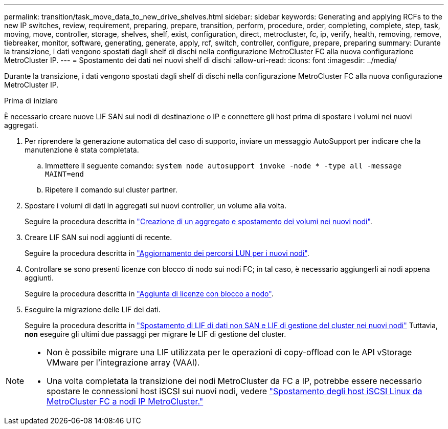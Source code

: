 ---
permalink: transition/task_move_data_to_new_drive_shelves.html 
sidebar: sidebar 
keywords: Generating and applying RCFs to the new IP switches, review, requirement, preparing, prepare, transition, perform, procedure, order, completing, complete, step, task, moving, move, controller, storage, shelves, shelf, exist, configuration, direct, metrocluster, fc, ip, verify, health, removing, remove, tiebreaker, monitor, software, generating, generate, apply, rcf, switch, controller, configure, prepare, preparing 
summary: Durante la transizione, i dati vengono spostati dagli shelf di dischi nella configurazione MetroCluster FC alla nuova configurazione MetroCluster IP. 
---
= Spostamento dei dati nei nuovi shelf di dischi
:allow-uri-read: 
:icons: font
:imagesdir: ../media/


[role="lead"]
Durante la transizione, i dati vengono spostati dagli shelf di dischi nella configurazione MetroCluster FC alla nuova configurazione MetroCluster IP.

.Prima di iniziare
È necessario creare nuove LIF SAN sui nodi di destinazione o IP e connettere gli host prima di spostare i volumi nei nuovi aggregati.

. Per riprendere la generazione automatica del caso di supporto, inviare un messaggio AutoSupport per indicare che la manutenzione è stata completata.
+
.. Immettere il seguente comando: `system node autosupport invoke -node * -type all -message MAINT=end`
.. Ripetere il comando sul cluster partner.


. Spostare i volumi di dati in aggregati sui nuovi controller, un volume alla volta.
+
Seguire la procedura descritta in http://docs.netapp.com/platstor/topic/com.netapp.doc.hw-upgrade-controller/GUID-AFE432F6-60AD-4A79-86C0-C7D12957FA63.html["Creazione di un aggregato e spostamento dei volumi nei nuovi nodi"].

. Creare LIF SAN sui nodi aggiunti di recente.
+
Seguire la procedura descritta in http://docs.netapp.com/ontap-9/topic/com.netapp.doc.exp-expand/GUID-E3BB89AF-6251-4210-A979-130E845BC9A1.html["Aggiornamento dei percorsi LUN per i nuovi nodi"^].

. Controllare se sono presenti licenze con blocco di nodo sui nodi FC; in tal caso, è necessario aggiungerli ai nodi appena aggiunti.
+
Seguire la procedura descritta in http://docs.netapp.com/ontap-9/topic/com.netapp.doc.exp-expand/GUID-487FAC36-3C5C-4314-B4BD-4253CB67ABE8.html["Aggiunta di licenze con blocco a nodo"^].

. Eseguire la migrazione delle LIF dei dati.
+
Seguire la procedura descritta in  http://docs.netapp.com/platstor/topic/com.netapp.doc.hw-upgrade-controller/GUID-95CA9262-327D-431D-81AA-C73DEFF3DEE2.html["Spostamento di LIF di dati non SAN e LIF di gestione del cluster nei nuovi nodi"^] Tuttavia, *non* eseguire gli ultimi due passaggi per migrare le LIF di gestione del cluster.



[NOTE]
====
* Non è possibile migrare una LIF utilizzata per le operazioni di copy-offload con le API vStorage VMware per l'integrazione array (VAAI).
* Una volta completata la transizione dei nodi MetroCluster da FC a IP, potrebbe essere necessario spostare le connessioni host iSCSI sui nuovi nodi, vedere link:task_move_linux_iscsi_hosts_from_mcc_fc_to_mcc_ip_nodes.html["Spostamento degli host iSCSI Linux da MetroCluster FC a nodi IP MetroCluster."]


====